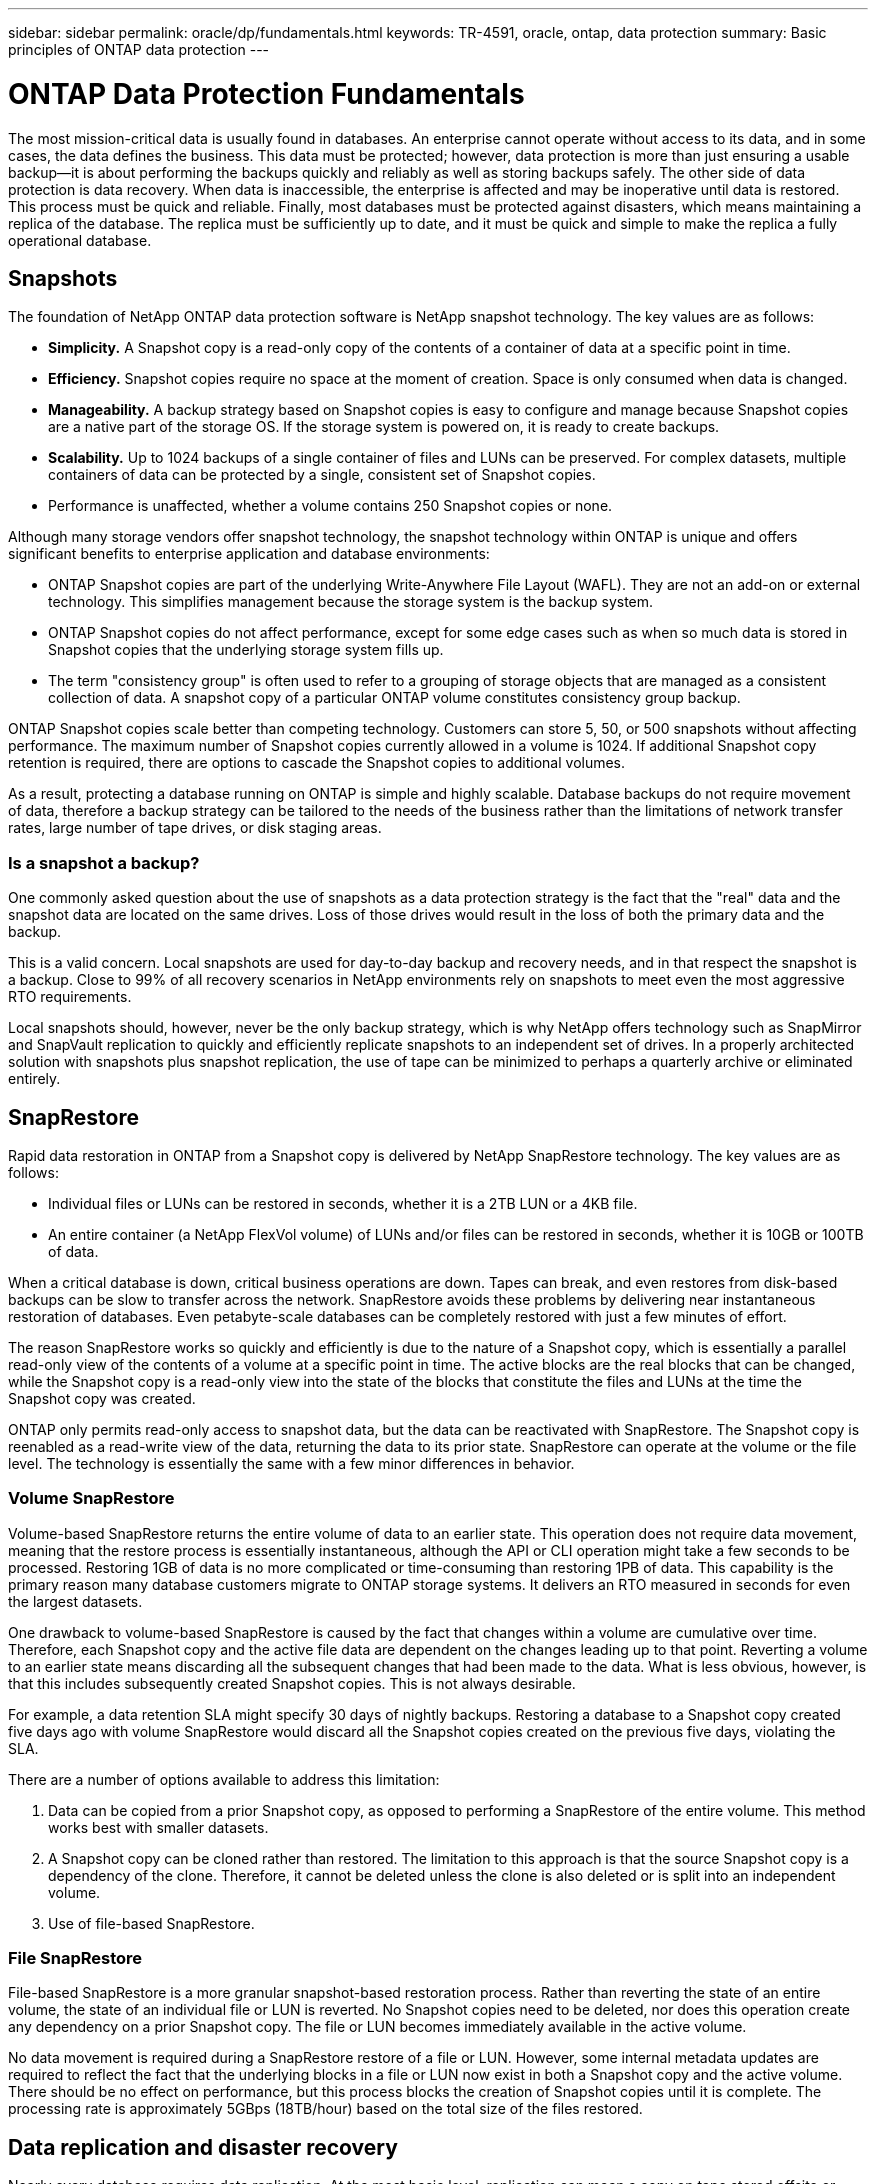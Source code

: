 ---
sidebar: sidebar
permalink: oracle/dp/fundamentals.html
keywords: TR-4591, oracle, ontap, data protection
summary: Basic principles of ONTAP data protection
---

= ONTAP Data Protection Fundamentals
:hardbreaks:
:nofooter:
:icons: font
:linkattrs:
:imagesdir: ./../media/

[.lead]
The most mission-critical data is usually found in databases. An enterprise cannot operate without access to its data, and in some cases, the data defines the business. This data must be protected; however, data protection is more than just ensuring a usable backup—it is about performing the backups quickly and reliably as well as storing backups safely. The other side of data protection is data recovery. When data is inaccessible, the enterprise is affected and may be inoperative until data is restored. This process must be quick and reliable. Finally, most databases must be protected against disasters, which means maintaining a replica of the database. The replica must be sufficiently up to date, and it must be quick and simple to make the replica a fully operational database.

== Snapshots

The foundation of NetApp ONTAP data protection software is NetApp snapshot technology. The key values are as follows:

* *Simplicity.* A Snapshot copy is a read-only copy of the contents of a container of data at a specific point in time.
* *Efficiency.* Snapshot copies require no space at the moment of creation. Space is only consumed when data is changed.
* *Manageability.* A backup strategy based on Snapshot copies is easy to configure and manage because Snapshot copies are a native part of the storage OS. If the storage system is powered on, it is ready to create backups.
* *Scalability.* Up to 1024 backups of a single container of files and LUNs can be preserved. For complex datasets, multiple containers of data can be protected by a single, consistent set of Snapshot copies.
* Performance is unaffected, whether a volume contains 250 Snapshot copies or none.

Although many storage vendors offer snapshot technology, the snapshot technology within ONTAP is unique and offers significant benefits to enterprise application and database environments:

* ONTAP Snapshot copies are part of the underlying Write-Anywhere File Layout (WAFL). They are not an add-on or external technology. This simplifies management because the storage system is the backup system.
* ONTAP Snapshot copies do not affect performance, except for some edge cases such as when so much data is stored in Snapshot copies that the underlying storage system fills up.
* The term "consistency group" is often used to refer to a grouping of storage objects that are managed as a consistent collection of data. A snapshot copy of a particular ONTAP volume constitutes consistency group backup.

ONTAP Snapshot copies scale better than competing technology. Customers can store 5, 50, or 500 snapshots without affecting performance. The maximum number of Snapshot copies currently allowed in a volume is 1024. If additional Snapshot copy retention is required, there are options to cascade the Snapshot copies to additional volumes.

As a result, protecting a database running on ONTAP is simple and highly scalable. Database backups do not require movement of data, therefore a backup strategy can be tailored to the needs of the business rather than the limitations of network transfer rates, large number of tape drives, or disk staging areas.

=== Is a snapshot a backup?

One commonly asked question about the use of snapshots as a data protection strategy is the fact that the "real" data and the snapshot data are located on the same drives. Loss of those drives would result in the loss of both the primary data and the backup.

This is a valid concern. Local snapshots are used for day-to-day backup and recovery needs, and in that respect the snapshot is a backup. Close to 99% of all recovery scenarios in NetApp environments rely on snapshots to meet even the most aggressive RTO requirements.

Local snapshots should, however, never be the only backup strategy, which is why NetApp offers technology such as SnapMirror and SnapVault replication to quickly and efficiently replicate snapshots to an independent set of drives. In a properly architected solution with snapshots plus snapshot replication, the use of tape can be minimized to perhaps a quarterly archive or eliminated entirely.

== SnapRestore

Rapid data restoration in ONTAP from a Snapshot copy is delivered by NetApp SnapRestore technology. The key values are as follows:

* Individual files or LUNs can be restored in seconds, whether it is a 2TB LUN or a 4KB file.
* An entire container (a NetApp FlexVol volume) of LUNs and/or files can be restored in seconds, whether it is 10GB or 100TB of data.

When a critical database is down, critical business operations are down. Tapes can break, and even restores from disk-based backups can be slow to transfer across the network. SnapRestore avoids these problems by delivering near instantaneous restoration of databases. Even petabyte-scale databases can be completely restored with just a few minutes of effort.

The reason SnapRestore works so quickly and efficiently is due to the nature of a Snapshot copy, which is essentially a parallel read-only view of the contents of a volume at a specific point in time. The active blocks are the real blocks that can be changed, while the Snapshot copy is a read-only view into the state of the blocks that constitute the files and LUNs at the time the Snapshot copy was created.

ONTAP only permits read-only access to snapshot data, but the data can be reactivated with SnapRestore. The Snapshot copy is reenabled as a read-write view of the data, returning the data to its prior state. SnapRestore can operate at the volume or the file level. The technology is essentially the same with a few minor differences in behavior.

=== Volume SnapRestore

Volume-based SnapRestore returns the entire volume of data to an earlier state. This operation does not require data movement, meaning that the restore process is essentially instantaneous, although the API or CLI operation might take a few seconds to be processed. Restoring 1GB of data is no more complicated or time-consuming than restoring 1PB of data. This capability is the primary reason many database customers migrate to ONTAP storage systems. It delivers an RTO measured in seconds for even the largest datasets.

One drawback to volume-based SnapRestore is caused by the fact that changes within a volume are cumulative over time. Therefore, each Snapshot copy and the active file data are dependent on the changes leading up to that point. Reverting a volume to an earlier state means discarding all the subsequent changes that had been made to the data. What is less obvious, however, is that this includes subsequently created Snapshot copies. This is not always desirable.

For example, a data retention SLA might specify 30 days of nightly backups. Restoring a database to a Snapshot copy created five days ago with volume SnapRestore would discard all the Snapshot copies created on the previous five days, violating the SLA.

There are a number of options available to address this limitation:

. Data can be copied from a prior Snapshot copy, as opposed to performing a SnapRestore of the entire volume. This method works best with smaller datasets.
. A Snapshot copy can be cloned rather than restored. The limitation to this approach is that the source Snapshot copy is a dependency of the clone. Therefore, it cannot be deleted unless the clone is also deleted or is split into an independent volume.
. Use of file-based SnapRestore.

=== File SnapRestore

File-based SnapRestore is a more granular snapshot-based restoration process. Rather than reverting the state of an entire volume, the state of an individual file or LUN is reverted. No Snapshot copies need to be deleted, nor does this operation create any dependency on a prior Snapshot copy. The file or LUN becomes immediately available in the active volume.

No data movement is required during a SnapRestore restore of a file or LUN. However, some internal metadata updates are required to reflect the fact that the underlying blocks in a file or LUN now exist in both a Snapshot copy and the active volume. There should be no effect on performance, but this process blocks the creation of Snapshot copies until it is complete. The processing rate is approximately 5GBps (18TB/hour) based on the total size of the files restored.

== Data replication and disaster recovery

Nearly every database requires data replication. At the most basic level, replication can mean a copy on tape stored offsite or database-level replication to a standby database. Disaster recovery refers to the use of those replica copies to bring a service online in the event of catastrophic loss of service.

ONTAP offers multiple replication options to address a variety of requirements natively within the storage array, covering a complete spectrum of needs. These options can include simple replication of backups to a remote site up to a synchronous, fully automated solution that delivers both disaster recovery and high availability in the same platform.

The primary ONTAP replication technologies applicable to databases are the NetApp SnapMirror and NetApp SyncMirror technologies. These are not add-on products; rather they are fully integrated into ONTAP and are activated by the simple addition of a license key. Storage-level replication is not the only option either. Database-level replication, such as with Oracle DataGuard, can also integrate into a data protection strategy based on ONTAP.

The right choice depends on the specific replication, recovery, and retention requirements.

=== ONTAP SnapMirror

SnapMirror is the NetApp asynchronous replication solution, ideally suited for protecting large, complicated, and dynamic datasets such as databases and their associated applications. Its key values are as follows:

* *Manageability.* SnapMirror is easy to configure and manage because it is a native part of the storage software. No add-on products are required. Replication relationships can be established in minutes and can be managed directly on the storage system.
* *Simplicity.* Replication is based on FlexVol volumes, which are containers of LUNs or files that are replicated as a single consistent group.
* *Efficiency.* After the initial replication relationship is established, only changes are replicated. Furthermore, efficiency features such as deduplication and compression are preserved, further reducing the amount of data that must be transferred to a remote site.
* *Flexibility.* Mirrors can be temporarily broken to allow testing of disaster recovery procedures, and then the mirroring can be easily reestablished with no need for a complete remirroring. Only the changed data must be applied to bring the mirrors back into sync. Mirroring can also be reversed to allow a rapid resync after the disaster concludes and the original site is back in service. Finally, read-write clones of replicated data are available for testing and development.

ONTAP offers several different replication technologies, but the most flexible is SnapMirror, a volume-to-volume asynchronous mirroring option.

As mentioned before, a FlexVol volume is the basic unit of management for Snapshot-based backups and SnapRestore-based recovery. A FlexVol volume is also the basic unit for SnapMirror-based replication. The first step is establishing the baseline mirror of the source volume to the destination volume. After this mirror relationship is initialized, all subsequent operations are based on replication of the changed data alone.

From a database recovery perspective, the key values of SnapMirror are as follows:

* SnapMirror operations are simple to understand and can be easily automated.
* A simple update of a SnapMirror replica requires that only the delta changes are replicated, reducing demands on bandwidth and allowing more frequent updates.
* SnapMirror is highly granular. It is based on simple volume-to-volume relationships, allowing for the creation of hundreds of independently managed replicas and replication intervals. Replication does not need to be one-size-fits-all.
* The mirroring direction can be easily reversed while preserving the ability to update the relationship based on the changes alone. This delivers rapid failback capability after the primary site is restored to service after a disaster such as a power failure. Only the changes must be synchronized back to the source.
* Mirrors can easily be broken and efficiently resynced to permit rehearsal of disaster recovery procedures.
* SnapMirror operating in full block-level replication mode replicates not just the data in a volume, but also the Snapshot copies. This capability provides both a copy of the data and a complete set of backups on the disaster recovery site.

SnapMirror operating in version-flexible mode allows for replication of specific Snapshot copies, permitting different retention times at the primary and secondary sites.

=== SnapMirror Synchronous

SnapMirror Synchronous (SM-S) is an enhancement to SnapMirror that delivers RPO=0 synchronous replication. It is most often used in storage architectures where only subset of the total data requires synchronous mirroring.

SM-S can operate in two slightly different modes, Sync and StrictSync.

In Sync mode, changes are replicated before being acknowledged. This guarantees an RPO of zero, so long as replication is operational. If the change cannot be replicated, SM-S can exit synchronous mode and allow operations to continue. This allows RPO=0 under normal circumstances, but data processes do not completely halt if the replication destination is unavailable.

StrictSync guarantees an RPO=0. A failure to replicate changes results in an I/O error, which typically causes an application shutdown.

For a complete explanation of SM-S, see https://www.netapp.com/media/17174-tr4733.pdf?v=1221202075448P[TR-4733^] and the official ONTAP documentation. Features are continuously added with new versions of ONTAP.

=== MetroCluster and SyncMirror

MetroCluster is also a synchronous replication solution, aimed at large-scale mission-critical workloads. Replication is based on SyncMirror. At the simplest layer, SyncMirror creates two complete sets of RAID-protected data in two different locations. They could be in adjoining rooms within a data center, or they could be located many kilometers apart.

SyncMirror is fully integrated with ONTAP and operates just above the RAID level. Therefore, all the usual ONTAP features, such as Snapshot copies, SnapRestore, and NetApp FlexClone, work seamlessly. It is still ONTAP, it just includes an additional layer of synchronous data mirroring.

A collection of ONTAP controllers managing SyncMirror data is called a NetApp MetroCluster configuration. The primary purpose of MetroCluster is to provide high availability access to synchronously mirrored data in a variety of typical and disaster recovery failure scenarios.

The key values of data protection with MetroCluster and SyncMirror are as follows:

* In normal operations, SyncMirror delivers guaranteed synchronous mirroring across locations. A write operation is not acknowledged until it is present on nonvolatile media on both sites.
* If connectivity between sites fails, SyncMirror automatically switches into asynchronous mode to keep the primary site serving data until connectivity is restored. When restored, it delivers rapid resynchronization by efficiently updating the changes that have accumulated on the primary site. Full reinitialization is not required.

SnapMirror is also fully compatible with systems based on SyncMirror. For example, a primary database might be running on a MetroCluster cluster spread across two geographic sites. This database can also replicate backups to a third site as long-term archives or for the creation of clones in a DevOps environment.

For a complete description of using Oracle on MetroCluster, see https://www.netapp.com/us/media/tr-4592.pdf[TR-4592^].

== Consistency groups

The term "consistency group" refers to the ability of a storage array to manage multiple storage resources as a single image. For example, a database might consist of 10 LUNs. The array must be able to back up, restore, and replicate those 10 LUNs in a consistent manner. Restoration is not possible if the images of the LUNs were not consistent at the point of backup. Replicating those 10 LUNs requires that all the replicas are perfectly synchronized with each other.

The term "consistency group" is not often used when discussing ONTAP because consistency has always been a basic function of the volume and aggregate architecture within ONTAP. Many other storage arrays manage LUNs or file systems as individual units. They could then be optionally configured as a "consistency group" for purposes of data protection, but this is an extra step in the configuration.

ONTAP has always been able to capture consistent local and replicated images of data. Although the various volumes on an ONTAP system are not usually formally described as a consistency group, that is what they are. A Snapshot copy of that volume is a consistency group image, restoration for that Snapshot copy is a consistency group restoration, and both SnapMirror and SnapVault offer consistency group replication.

=== Dependent write order

From a technical point of view, the key to a consistency group is preserving write order and, specifically, dependent write order. For example, a database writing to 10 LUNs writes simultaneously to all of them. Many writes are issued asynchronously, meaning that the order in which they are completed is unimportant and the actual order they are completed varies based on operating system and network behavior.

Some write operations must be present on disk before the database can proceed with additional writes. These critical write operations are called dependent writes. Subsequent write I/O depends on the presence of these writes on disk. Any snapshot, recovery, or replication of these 10 LUNs must make sure that dependent write order is guaranteed. File system updates are another example of write-order dependent writes. The order in which file system changes are made must be preserved or the entire file system could become corrupt.

[NOTE]
Some storage systems can be configured for "async" operations, meaning that they can acknowledge a write before it has been committed to persistent media. This can improve performance, but it virtually guarantees data loss in the event of a storage system crash or power failure. ONTAP cannot be configured like this; it always operates in a synchronous mode. If a write has been acknowledged by ONTAP, it has been stored in persistent media.

=== Consistency group snapshots

Consistency group snapshots (cg-snapshots) are an extension of the basic ONTAP Snapshot technology. A standard snapshot operation creates a consistent image of all data within a single volume, but sometimes it is necessary to create a consistent set of snapshots across multiple volumes and even across multiple storage systems. The result is a set of snapshots that can be used in the same way as a snapshot of just one individual volume. They can be used for local data recovery, replicated for disaster recovery purposes, or cloned as a single consistent unit.

The largest known use of cg-snapshots is for a database environment of approximately 1PB in size spanning 12 controllers. The cg-snapshots created on this system have been used for backup, recovery and cloning.

Most of the time, when a data set spans volumes and write order must be preserved, a cg-snapshot is automatically used by the chosen management software. There is no need to understand the technical details of cg-snapshots in such cases. However, there are situations in which complicated data protection requirements require detailed control over the data protection and replication process. Automation workflows or the use of custom scripts to call the cg-snapshot APIs are some of options. Understanding the best option and the role of cg-snapshot requires a more detailed explanation of the technology.

Creation of a set of cg-snapshots is a two-step process:

. Establish write fencing on all target volumes.
. Create snapshots of those volumes while in the fenced state. 0.

Write fencing is established serially. This mean that as the fencing process is set up across multiple volumes, write I/O is frozen on the first volumes in the sequence as it continues to be committed to volumes that appear later. This might initially appear to violate the requirement for write order to be preserved, but that only applies to I/O that is issued asynchronously on the host and does not depend on any other writes.

For example, a database might issue a lot of asynchronous datafile updates and allow the OS to reorder the I/O and complete them according to its own scheduler configuration. The order of this type of I/O cannot be guaranteed because the application and operating system have already released the requirement to preserve write order.

As a counter example, most database logging activity is synchronous. The database does not proceed with further log writes until the I/O is acknowledged, and the order of those writes must be preserved. If a log I/O arrives on a fenced volume, it is not acknowledged and the application blocks on further writes. Likewise, file system metadata I/O is usually synchronous. For example, a file deletion operation must not be lost. If an operating system with an xfs file system deleted a file and the I/O that updated the xfs file system metadata to remove the reference to that file landed on a fenced volume, then the file system activity would pause. This guarantees the integrity of the file system during cg-snapshot operations.

After write fencing is set up across the target volumes, they are ready for snapshot creation. The snapshots need not be created at precisely the same time because the state of the volumes is frozen from a dependent write point of view. To guard against a flaw in the application creating the cg snapshots, the initial write fencing includes a configurable timeout in which ONTAP automatically releases the fencing and resumes write processing after a defined number of seconds. If all the snapshots are created before the timeout period lapses, then the resulting set of snapshots are a valid consistency group.

== SnapCenter software and other management tools

The primary value of ONTAP in a database environment comes from the core ONTAP technologies such as instant Snapshot copies, simple SnapMirror replication, and efficient creation of FlexClone volumes. In some cases, simple configuration of these features within ONTAP meets requirements, but more complicated needs require an orchestration layer.

The purpose of this TR is to explain the principles of data protection on ONTAP with a goal of making a database storage architecture "snapshot-friendly" and ready.

=== SnapCenter

SnapCenter is the flagship NetApp data protection product. At a very low level, it is similar to the SnapManager products in terms of how it executes database backups, but it was built from the ground up to deliver a single-pane-of-glass for data protection management on NetApp storage systems.

SnapCenter includes the basic functions such as Snapshot based backups and restores, SnapMirror and SnapVault replication, and other features required to operate at scale for large enterprises. These advanced features include an expanded role-based access control (RBAC) capability, RESTful APIs to integrate with third-party orchestration products, nondisruptive central management of SnapCenter plug-ins on database hosts, and a user interface designed for cloud-scale environments.
